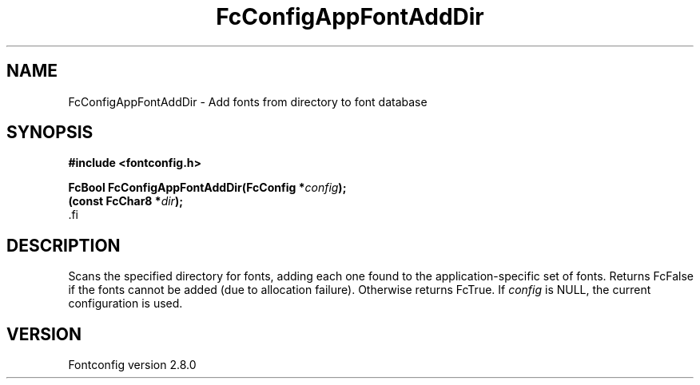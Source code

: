 .\\" auto-generated by docbook2man-spec $Revision: 1.3 $
.TH "FcConfigAppFontAddDir" "3" "18 November 2009" "" ""
.SH NAME
FcConfigAppFontAddDir \- Add fonts from directory to font database
.SH SYNOPSIS
.nf
\fB#include <fontconfig.h>
.sp
FcBool FcConfigAppFontAddDir(FcConfig *\fIconfig\fB);
(const FcChar8 *\fIdir\fB);
\fR.fi
.SH "DESCRIPTION"
.PP
Scans the specified directory for fonts, adding each one found to the
application-specific set of fonts. Returns FcFalse
if the fonts cannot be added (due to allocation failure). Otherwise returns FcTrue.
If \fIconfig\fR is NULL, the current configuration is used.
.SH "VERSION"
.PP
Fontconfig version 2.8.0
